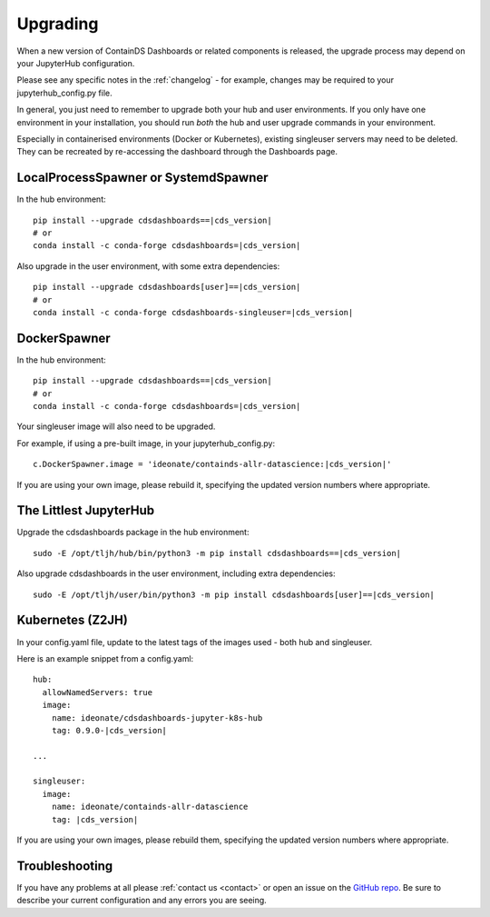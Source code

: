 .. _upgrading:

Upgrading
---------

When a new version of ContainDS Dashboards or related components is released, the upgrade process may depend on your JupyterHub configuration.

Please see any specific notes in the :ref:`changelog` - for example, changes may be required to your jupyterhub_config.py file.

In general, you just need to remember to upgrade both your hub and user environments. If you only have one environment in your installation, you 
should run *both* the hub and user upgrade commands in your environment.

Especially in containerised environments (Docker or Kubernetes), existing singleuser servers may need to be deleted. They can be recreated by re-accessing 
the dashboard through the Dashboards page.

LocalProcessSpawner or SystemdSpawner
=====================================

In the hub environment:


.. parsed-literal::

    pip install --upgrade cdsdashboards==\ |cds_version|
    # or
    conda install -c conda-forge cdsdashboards=\ |cds_version|


Also upgrade in the user environment, with some extra dependencies:


.. parsed-literal::

    pip install --upgrade cdsdashboards[user]==\ |cds_version|
    # or
    conda install -c conda-forge cdsdashboards-singleuser=\ |cds_version|


DockerSpawner
=============

In the hub environment:

.. parsed-literal::

    pip install --upgrade cdsdashboards==\ |cds_version|
    # or
    conda install -c conda-forge cdsdashboards=\ |cds_version|


Your singleuser image will also need to be upgraded.

For example, if using a pre-built image, in your jupyterhub_config.py:

.. parsed-literal::

    c.DockerSpawner.image = 'ideonate/containds-allr-datascience:|cds_version|'


If you are using your own image, please rebuild it, specifying the updated 
version numbers where appropriate.

The Littlest JupyterHub
=======================

Upgrade the cdsdashboards package in the hub environment:

.. parsed-literal::

    sudo -E /opt/tljh/hub/bin/python3 -m pip install cdsdashboards==\ |cds_version| 


Also upgrade cdsdashboards in the user environment, including extra dependencies:

.. parsed-literal::

    sudo -E /opt/tljh/user/bin/python3 -m pip install cdsdashboards[user]==\ |cds_version| 


Kubernetes (Z2JH)
=================

In your config.yaml file, update to the latest tags of the images used - both hub and singleuser.

Here is an example snippet from a config.yaml:

.. parsed-literal::

    hub:
      allowNamedServers: true
      image:
        name: ideonate/cdsdashboards-jupyter-k8s-hub
        tag: 0.9.0-|cds_version|
    
    ...
    
    singleuser:
      image:
        name: ideonate/containds-allr-datascience
        tag: |cds_version|
    

If you are using your own images, please rebuild them, specifying the updated 
version numbers where appropriate.


Troubleshooting
===============

If you have any problems at all please :ref:`contact us <contact>` or open an 
issue on the `GitHub repo <https://github.com/ideonate/cdsdashboards/issues>`__. 
Be sure to describe your current configuration and 
any errors you are seeing.
